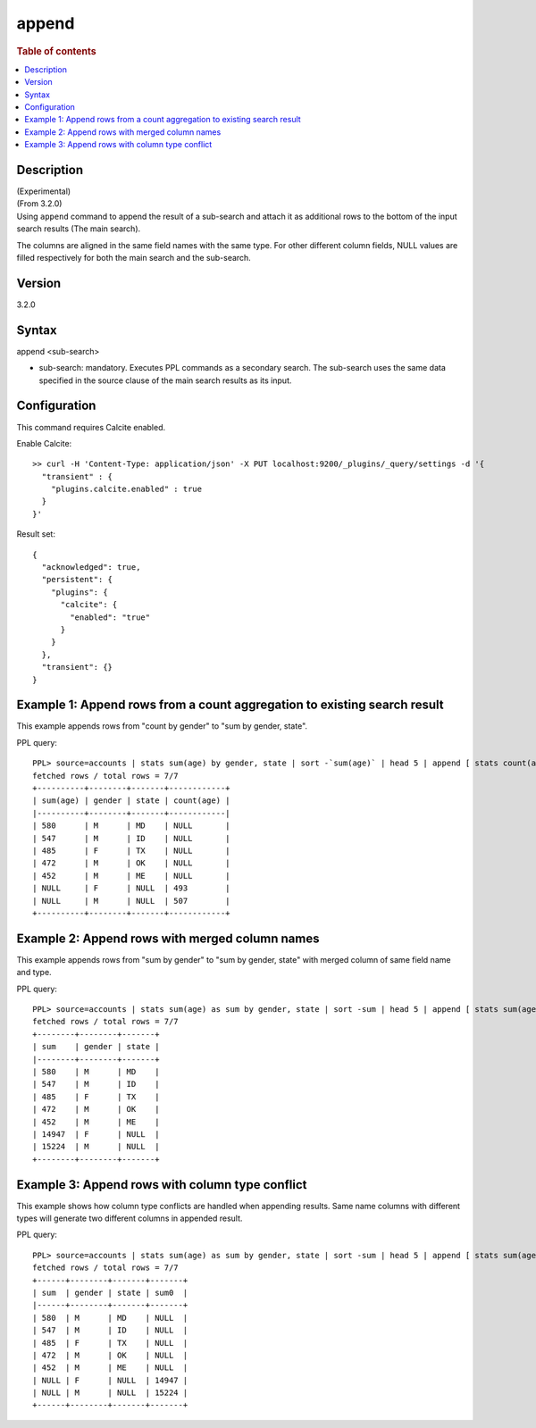 =========
append
=========

.. rubric:: Table of contents

.. contents::
   :local:
   :depth: 2


Description
============
| (Experimental)
| (From 3.2.0)
| Using ``append`` command to append the result of a sub-search and attach it as additional rows to the bottom of the input search results (The main search).
The columns are aligned in the same field names with the same type. For other different column fields, NULL values are filled respectively for both the main search and the sub-search.

Version
=======
3.2.0

Syntax
============
append <sub-search>

* sub-search: mandatory. Executes PPL commands as a secondary search. The sub-search uses the same data specified in the source clause of the main search results as its input.

Configuration
=============
This command requires Calcite enabled.

Enable Calcite::

	>> curl -H 'Content-Type: application/json' -X PUT localhost:9200/_plugins/_query/settings -d '{
	  "transient" : {
	    "plugins.calcite.enabled" : true
	  }
	}'

Result set::

    {
      "acknowledged": true,
      "persistent": {
        "plugins": {
          "calcite": {
            "enabled": "true"
          }
        }
      },
      "transient": {}
    }

Example 1: Append rows from a count aggregation to existing search result
===============================================================

This example appends rows from "count by gender" to "sum by gender, state".

PPL query::

    PPL> source=accounts | stats sum(age) by gender, state | sort -`sum(age)` | head 5 | append [ stats count(age) by gender ];
    fetched rows / total rows = 7/7
    +----------+--------+-------+------------+
    | sum(age) | gender | state | count(age) |
    |----------+--------+-------+------------|
    | 580      | M      | MD    | NULL       |
    | 547      | M      | ID    | NULL       |
    | 485      | F      | TX    | NULL       |
    | 472      | M      | OK    | NULL       |
    | 452      | M      | ME    | NULL       |
    | NULL     | F      | NULL  | 493        |
    | NULL     | M      | NULL  | 507        |
    +----------+--------+-------+------------+

Example 2: Append rows with merged column names
====================================================================================

This example appends rows from "sum by gender" to "sum by gender, state" with merged column of same field name and type.

PPL query::

    PPL> source=accounts | stats sum(age) as sum by gender, state | sort -sum | head 5 | append [ stats sum(age) as sum by gender ];
    fetched rows / total rows = 7/7
    +--------+--------+-------+
    | sum    | gender | state |
    |--------+--------+-------+
    | 580    | M      | MD    |
    | 547    | M      | ID    |
    | 485    | F      | TX    |
    | 472    | M      | OK    |
    | 452    | M      | ME    |
    | 14947  | F      | NULL  |
    | 15224  | M      | NULL  |
    +--------+--------+-------+

Example 3: Append rows with column type conflict
=============================================

This example shows how column type conflicts are handled when appending results. Same name columns with different types will generate two different columns in appended result.

PPL query::

    PPL> source=accounts | stats sum(age) as sum by gender, state | sort -sum | head 5 | append [ stats sum(age) as sum by gender | eval sum = cast(sum as double) ];
    fetched rows / total rows = 7/7
    +------+--------+-------+-------+
    | sum  | gender | state | sum0  |
    |------+--------+-------+-------+
    | 580  | M      | MD    | NULL  |
    | 547  | M      | ID    | NULL  |
    | 485  | F      | TX    | NULL  |
    | 472  | M      | OK    | NULL  |
    | 452  | M      | ME    | NULL  |
    | NULL | F      | NULL  | 14947 |
    | NULL | M      | NULL  | 15224 |
    +------+--------+-------+-------+

